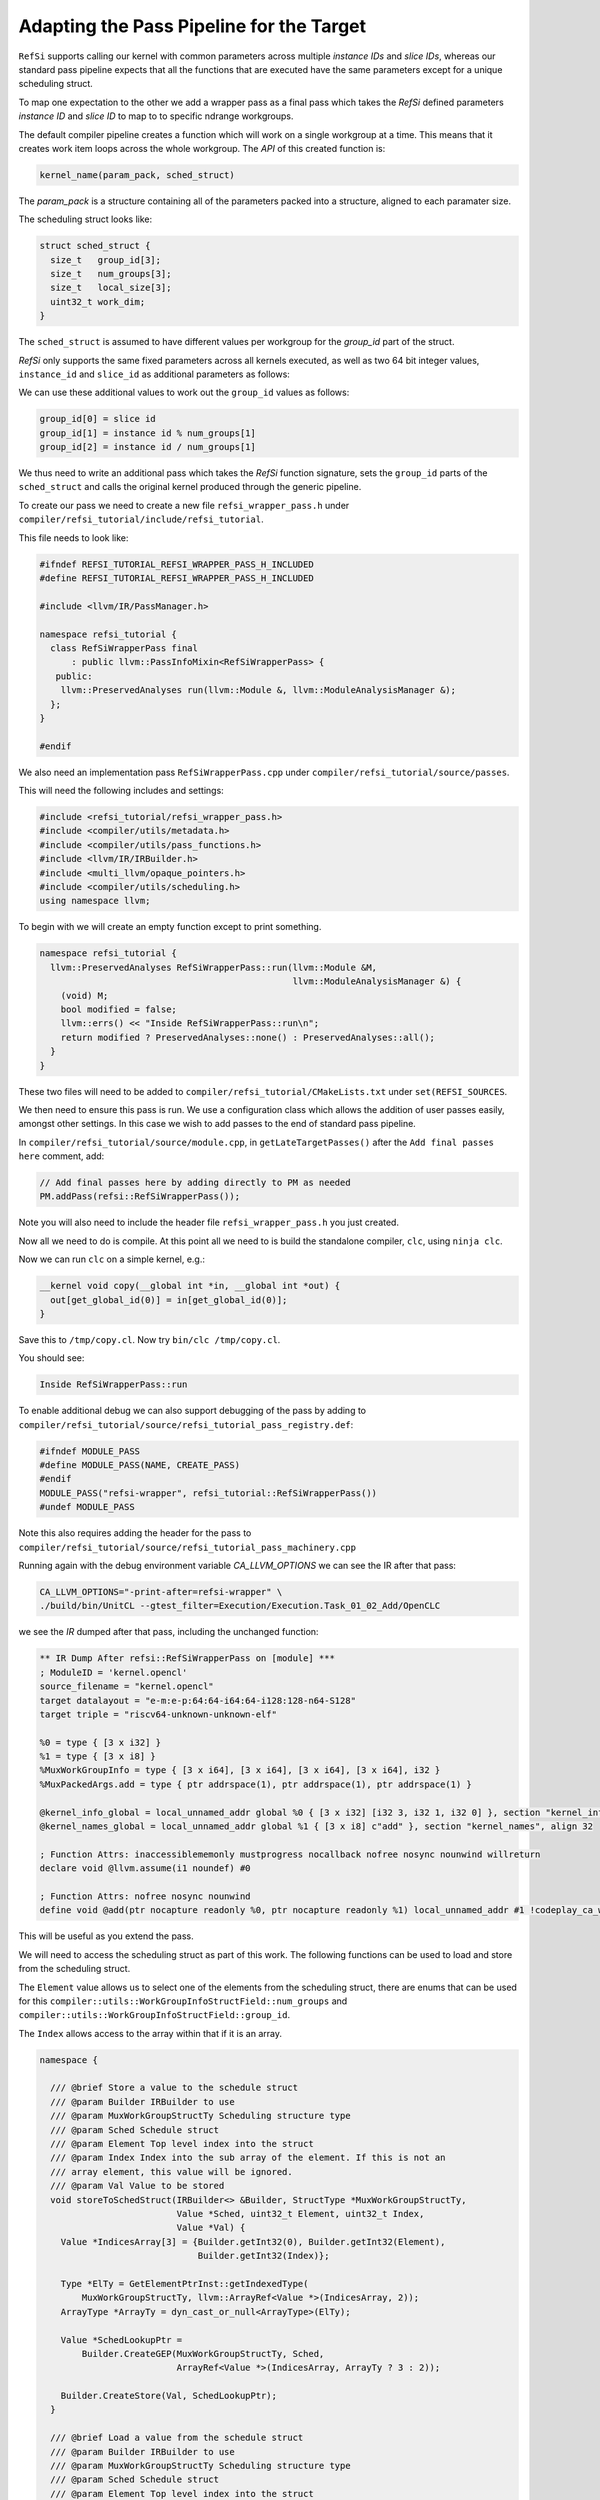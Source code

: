 Adapting the Pass Pipeline for the Target
=========================================

``RefSi`` supports calling our kernel with common parameters across multiple
`instance IDs` and `slice IDs`, whereas our standard pass pipeline expects that
all the functions that are executed have the same parameters except for a unique
scheduling struct. 

To map one expectation to the other we add a wrapper pass as a final pass which
takes the *RefSi* defined parameters `instance ID` and `slice ID` to map to to
specific ndrange workgroups.

The default compiler pipeline creates a function which will work on a single
workgroup at a time. This means that it creates work item loops across the whole
workgroup. The *API* of this created function is:

.. code:: cpp

    kernel_name(param_pack, sched_struct)

The `param_pack` is a structure containing all of the parameters packed into a
structure, aligned to each paramater size.

The scheduling struct looks like:

.. code:: cpp

    struct sched_struct {
      size_t   group_id[3];
      size_t   num_groups[3];
      size_t   local_size[3];
      uint32_t work_dim;
    }

The ``sched_struct`` is assumed to have different values per workgroup for the
`group_id` part of the struct.

*RefSi* only supports the same fixed parameters across all kernels executed, as
well as two 64 bit integer values, ``instance_id`` and ``slice_id`` as
additional parameters as follows:

.. code: cpp

    kernel_name(instance_id, slice_id, param_pack, sched_struct)


We can use these additional values to work out the ``group_id`` values as
follows:

.. code:: cpp

  group_id[0] = slice id
  group_id[1] = instance id % num_groups[1]
  group_id[2] = instance id / num_groups[1]

We thus need to write an additional pass which takes the *RefSi* function
signature, sets the ``group_id`` parts of the ``sched_struct`` and calls the
original kernel produced through the generic pipeline.

To create our pass we need to create a new file ``refsi_wrapper_pass.h`` under
``compiler/refsi_tutorial/include/refsi_tutorial``.

This file needs to look like: 

.. code:: cpp

    #ifndef REFSI_TUTORIAL_REFSI_WRAPPER_PASS_H_INCLUDED
    #define REFSI_TUTORIAL_REFSI_WRAPPER_PASS_H_INCLUDED

    #include <llvm/IR/PassManager.h> 

    namespace refsi_tutorial { 
      class RefSiWrapperPass final 
          : public llvm::PassInfoMixin<RefSiWrapperPass> { 
       public: 
        llvm::PreservedAnalyses run(llvm::Module &, llvm::ModuleAnalysisManager &); 
      }; 
    }

    #endif 

We also need an implementation pass ``RefSiWrapperPass.cpp`` under
``compiler/refsi_tutorial/source/passes``.

This will need the following includes and settings:

.. code:: cpp

    #include <refsi_tutorial/refsi_wrapper_pass.h>
    #include <compiler/utils/metadata.h>
    #include <compiler/utils/pass_functions.h>
    #include <llvm/IR/IRBuilder.h>
    #include <multi_llvm/opaque_pointers.h>
    #include <compiler/utils/scheduling.h>
    using namespace llvm;

To begin with we will create an empty function except to print something. 

.. code:: cpp

    namespace refsi_tutorial {
      llvm::PreservedAnalyses RefSiWrapperPass::run(llvm::Module &M, 
                                                    llvm::ModuleAnalysisManager &) { 
        (void) M;
        bool modified = false; 
        llvm::errs() << "Inside RefSiWrapperPass::run\n"; 
        return modified ? PreservedAnalyses::none() : PreservedAnalyses::all();
      }
    }

These two files will need to be added to
``compiler/refsi_tutorial/CMakeLists.txt`` under ``set(REFSI_SOURCES``.

We then need to ensure this pass is run. We use a configuration class which
allows the addition of user passes easily, amongst other settings. In this case
we wish to add passes to the end of standard pass pipeline. 

In ``compiler/refsi_tutorial/source/module.cpp``, in ``getLateTargetPasses()``
after the ``Add final passes here`` comment, add:

.. code:: cpp

  // Add final passes here by adding directly to PM as needed
  PM.addPass(refsi::RefSiWrapperPass()); 

Note you will also need to include the header file ``refsi_wrapper_pass.h`` you
just created. 

Now all we need to do is compile. At this point all we need to is build the
standalone compiler, ``clc``, using ``ninja clc``.

Now we can run ``clc`` on a simple kernel, e.g.:

.. code:: c

  __kernel void copy(__global int *in, __global int *out) {
    out[get_global_id(0)] = in[get_global_id(0)];
  }

Save this to ``/tmp/copy.cl``.
Now try ``bin/clc /tmp/copy.cl``. 

You should see: 

.. code:: console

    Inside RefSiWrapperPass::run

To enable additional debug we can also support debugging of the pass by adding
to ``compiler/refsi_tutorial/source/refsi_tutorial_pass_registry.def``: 

.. code:: cpp

  #ifndef MODULE_PASS
  #define MODULE_PASS(NAME, CREATE_PASS)
  #endif
  MODULE_PASS("refsi-wrapper", refsi_tutorial::RefSiWrapperPass())
  #undef MODULE_PASS

Note this also requires adding the header for the pass to
``compiler/refsi_tutorial/source/refsi_tutorial_pass_machinery.cpp``

Running again with the debug environment variable `CA_LLVM_OPTIONS` we can see
the IR after that pass:

.. code:: console

  CA_LLVM_OPTIONS="-print-after=refsi-wrapper" \
  ./build/bin/UnitCL --gtest_filter=Execution/Execution.Task_01_02_Add/OpenCLC

we see the `IR` dumped after that pass, including the unchanged function:

.. code:: console

  ** IR Dump After refsi::RefSiWrapperPass on [module] ***
  ; ModuleID = 'kernel.opencl'
  source_filename = "kernel.opencl"
  target datalayout = "e-m:e-p:64:64-i64:64-i128:128-n64-S128"
  target triple = "riscv64-unknown-unknown-elf"

  %0 = type { [3 x i32] }
  %1 = type { [3 x i8] }
  %MuxWorkGroupInfo = type { [3 x i64], [3 x i64], [3 x i64], [3 x i64], i32 }
  %MuxPackedArgs.add = type { ptr addrspace(1), ptr addrspace(1), ptr addrspace(1) }

  @kernel_info_global = local_unnamed_addr global %0 { [3 x i32] [i32 3, i32 1, i32 0] }, section "kernel_info", align 32
  @kernel_names_global = local_unnamed_addr global %1 { [3 x i8] c"add" }, section "kernel_names", align 32

  ; Function Attrs: inaccessiblememonly mustprogress nocallback nofree nosync nounwind willreturn
  declare void @llvm.assume(i1 noundef) #0

  ; Function Attrs: nofree nosync nounwind
  define void @add(ptr nocapture readonly %0, ptr nocapture readonly %1) local_unnamed_addr #1 !codeplay_ca_wrapper !10 !mux_scheduled_fn !11 {

This will be useful as you extend the pass.

We will need to access the scheduling struct as part of this work. The following
functions can be used to load and store from the scheduling struct. 

The ``Element`` value allows us to select one of the elements from the
scheduling struct, there are enums that can be used for this
``compiler::utils::WorkGroupInfoStructField::num_groups`` and
``compiler::utils::WorkGroupInfoStructField::group_id``.

The ``Index`` allows access to the array within that if it is an array.

.. code:: cpp

    namespace {

      /// @brief Store a value to the schedule struct
      /// @param Builder IRBuilder to use
      /// @param MuxWorkGroupStructTy Scheduling structure type
      /// @param Sched Schedule struct
      /// @param Element Top level index into the struct
      /// @param Index Index into the sub array of the element. If this is not an
      /// array element, this value will be ignored.
      /// @param Val Value to be stored
      void storeToSchedStruct(IRBuilder<> &Builder, StructType *MuxWorkGroupStructTy,
                              Value *Sched, uint32_t Element, uint32_t Index,
                              Value *Val) {
        Value *IndicesArray[3] = {Builder.getInt32(0), Builder.getInt32(Element),
                                  Builder.getInt32(Index)};

        Type *ElTy = GetElementPtrInst::getIndexedType(
            MuxWorkGroupStructTy, llvm::ArrayRef<Value *>(IndicesArray, 2));
        ArrayType *ArrayTy = dyn_cast_or_null<ArrayType>(ElTy);

        Value *SchedLookupPtr =
            Builder.CreateGEP(MuxWorkGroupStructTy, Sched,
                              ArrayRef<Value *>(IndicesArray, ArrayTy ? 3 : 2));

        Builder.CreateStore(Val, SchedLookupPtr);
      }

      /// @brief Load a value from the schedule struct
      /// @param Builder IRBuilder to use
      /// @param MuxWorkGroupStructTy Scheduling structure type
      /// @param Sched Schedule struct
      /// @param Element Top level index into the struct
      /// @param Index Index into the sub array of the element. If this is not an
      /// array element, this value will be ignored.
      /// @return The value loaded from the struct
      Value *loadFromSchedStruct(IRBuilder<> &Builder,
                                 StructType *MuxWorkGroupStructTy, Value *Sched,
                                 uint32_t Element, uint32_t Index) {
        Value *IndicesArray[3] = {Builder.getInt32(0), Builder.getInt32(Element),
                                  Builder.getInt32(Index)};
        // Check if it's an array type
        Type *ElTy = GetElementPtrInst::getIndexedType(
            MuxWorkGroupStructTy, llvm::ArrayRef<Value *>(IndicesArray, 2));
        ArrayType *ArrayTy = dyn_cast_or_null<ArrayType>(ElTy);

        Value *SchedLookupPtr =
            Builder.CreateGEP(MuxWorkGroupStructTy, Sched,
                              ArrayRef<Value *>(IndicesArray, ArrayTy ? 3 : 2));
        Type *ValTy = GetElementPtrInst::getIndexedType(
            MuxWorkGroupStructTy, ArrayRef<Value *>(IndicesArray, ArrayTy ? 3 : 2));
        Value *SchedValue = Builder.CreateLoad(ValTy, SchedLookupPtr);

        return SchedValue;
      }
    }  // namespace

We also want to be able to copy the struct so we can write to it. This function
will be useful for this and should be added to the anonymous namespace:

.. code:: cpp

  /// @brief Copy a whole element from one struct to another
  /// @param Builder IRBuilder to use
  /// @param MuxWorkGroupStructTy Scheduling structure type
  /// @param SchedIn Input scheduling struct
  /// @param SchedOut Output scheduling struct
  /// @param Element Element index within scheduling struct
  void CopyElementToNewSchedStruct(IRBuilder<> &Builder,
                                   StructType *MuxWorkGroupStructTy,
                                   Value *SchedIn, Value *SchedOut,
                                   uint32_t Element) {
    Value *IndicesArray[2] = {Builder.getInt32(0), Builder.getInt32(Element)};
    Type *ElTy =
        GetElementPtrInst::getIndexedType(MuxWorkGroupStructTy, IndicesArray);
    ArrayType *ArrayTy = dyn_cast_or_null<ArrayType>(ElTy);

    // If it's an array get the number of elements
    uint32_t Count = ArrayTy ? ArrayTy->getNumElements() : 1;
    for (uint32_t i = 0; i < Count; i++) {
      Value *SchedValue = loadFromSchedStruct(Builder, MuxWorkGroupStructTy,
                                              SchedIn, Element, i);
      storeToSchedStruct(Builder, MuxWorkGroupStructTy, SchedOut, Element, i,
                        SchedValue);
    }
  }

We now want to wrap every kernel. Firstly, replace the ``llvm::errs()`` line
above in ``run()`` with the following: ``RefSiWrapperPass::run()``:

.. code:: cpp

  SmallPtrSet<Function *, 4> NewKernels; 
  for (auto &F : M.functions()) { 
    if (compiler::utils::isKernel(F) && !NewKernels.count(&F)) {
    } 
  } 
 

The ``NewKernels`` ``SmallPtrSet`` is just to ensure we don’t process the
generated new kernel function.


We will do the rest of the code in the namespace ``refsi_tutorial``. We will also
set up some useful constants to refer to the arguments:

.. code:: cpp

  namespace refsi_tutorial {
  /// @brief The index of the scheduling struct in the list of arguments.
  const unsigned int SchedStructArgIndex = 3;
  const unsigned int InstanceArgIndex = 0;
  const unsigned int SliceArgIndex = 1;

We will now write a function to wrap the kernel. We will call it
``addKernelWrapper``:

.. code:: cpp

    llvm::Function *addKernelWrapper(llvm::Module &M, llvm::Function &F) 

To start with we wish to create a bodyless function which basically takes all
of the metadata, name etc from the original function. We do this with a utility
function, ``compiler::utils::createKernelWrapperFunction()``. This utility
function will require the original function and the parameter types for the new
function.

First of all we need to gather together the types of all the new function's
arguments. This function will take the same arguments as the original function,
but with two extra 64 bit int parameters for the ``instance id`` and the ``slice
id``. 

.. code:: cpp

    // Make types for the wrapper pass based on original parameters and 
    // additional instance/slice params. 
    // We add two int64Ty for the Instance Id and Slice Id prior to the kernel
    // arguments.

    SmallVector<Type *, 4> ArgTypes; 
    ArgTypes.push_back(Type::getInt64Ty(M.getContext()));
    ArgTypes.push_back(Type::getInt64Ty(M.getContext()));
    for (auto &Arg : F.getFunctionType()->params()) { 
      ArgTypes.push_back(Arg); 
    } 
    Function *NewFunction = compiler::utils::createKernelWrapperFunction(M, F, ArgTypes);

We now want to put together the arguments for calling the original function. The
first parameters are a copy of the original parameters: 

.. code:: cpp

      // get the arguments 
      SmallVector<Value *, 8> Args;

      unsigned int CountArgs = F.arg_size();
      for (auto &Arg : NewFunction->args()) {
        if (!(CountArgs--)) {
          break;
        }
        Args.push_back(&Arg);
      }


We want to start creating code now, so create an ``IRBuilder`` for ease of use: 

.. code:: cpp

    IRBuilder<> Builder( 
            BasicBlock::Create(NewFunction->getContext(), "", NewFunction)); 

Set up some variables to refer to the arguments:

.. code:: cpp

  Argument *SchedArg = NewFunction->getArg(SchedStructArgIndex);
  Argument *InstanceArg = NewFunction->getArg(InstanceArgIndex);
  Argument *SliceArg = NewFunction->getArg(SliceArgIndex);

We will be referring to the scheduling struct a lot, so get the type:

.. code:: cpp


    auto *MuxWorkGroupStructTy = compiler::utils::getWorkGroupInfoStructTy(M);

We want to copy the input struct so we can write to it. We need to allocate this
structure on the stack:

.. code:: cpp

    auto *SchedCopyInst = Builder.CreateAlloca(MuxWorkGroupStructTy);

We can now copy the input structure to our copied structure:

.. code:: cpp


    CopyElementToNewSchedStruct(
        Builder, MuxWorkGroupStructTy, SchedArg, SchedCopyInst,
        compiler::utils::WorkGroupInfoStructField::num_groups);
    CopyElementToNewSchedStruct(
        Builder, MuxWorkGroupStructTy, SchedArg, SchedCopyInst,
        compiler::utils::WorkGroupInfoStructField::global_offset);
    CopyElementToNewSchedStruct(
        Builder, MuxWorkGroupStructTy, SchedArg, SchedCopyInst,
        compiler::utils::WorkGroupInfoStructField::local_size);
    CopyElementToNewSchedStruct(
        Builder, MuxWorkGroupStructTy, SchedArg, SchedCopyInst,
        compiler::utils::WorkGroupInfoStructField::work_dim);

In order to work out the ``group ids``, we first need to get the number of
groups in the second dimension.

.. code:: cpp

    Value *NumGroups1 = loadFromSchedStruct(
        Builder, MuxWorkGroupStructTy, SchedArg,
        compiler::utils::WorkGroupInfoStructField::num_groups, 1);


We can now work out the values for ``group id[1]`` and ``group id[2]`` from the
``SliceArg`` and ``NumGroups1``.

.. code:: cpp

    Value *GroupId1 = Builder.CreateURem(SliceArg, NumGroups1);
    Value *GroupId2 = Builder.CreateUDiv(SliceArg, NumGroups1);

We now have all the information we need to set the ``group ids``, so store to
the copied struct:

.. code:: cpp

    storeToSchedStruct(Builder, MuxWorkGroupStructTy, SchedCopyInst,
                       compiler::utils::WorkGroupInfoStructField::group_id, 0,
                       InstanceArg);
    storeToSchedStruct(Builder, MuxWorkGroupStructTy, SchedCopyInst,
                       compiler::utils::WorkGroupInfoStructField::group_id, 1,
                       GroupId1);
    storeToSchedStruct(Builder, MuxWorkGroupStructTy, SchedCopyInst,
                       compiler::utils::WorkGroupInfoStructField::group_id, 2,
                       GroupId2);

We can now just call the original function. First of all set up the arguments.
This will be the same as the original function, but replacing the input
scheduling struct with our copy and dropping the ``instance`` and ``slice`` arguments.

.. code:: cpp

  unsigned int ArgIndex = 0;
  for (auto &Arg : NewFunction->args()) {
    if (ArgIndex > SliceArgIndex) {
      if (ArgIndex == SchedStructArgIndex) {
        Args.push_back(SchedCopyInst);
      } else {
        Args.push_back(&Arg);
      }
    }
    ArgIndex++;
  }

We now call the original function and add a ``ret void``. Our new function is
complete now and we can return this created function.

.. code:: cpp

    auto CI = Builder.CreateCall(&F, Args); 
    CI->setCallingConv(F.getCallingConv()); 
    Builder.CreateRetVoid(); 
    return NewFunction; 

Now all we need to do is call ``addKernelWrapper()`` from ``run()``. 

.. code:: cpp

    auto *NewFunction = addKernelWrapper(M, F); 
    modified = true; 
    NewKernels.insert(NewFunction); 

 
We now wish to build *UnitCL*, the oneAPI Construction Kit test suite.

.. code:: console

    $ ninja UnitCL

We will run a single test:

.. code:: console

    $ bin/UnitCL --gtest_filter=Execution/Execution.Task_01_02_Add/OpenCLC

This show should the following:

.. code:: console

    Note: Google Test filter = Execution/Execution.Task_01_02_Add/OpenCLC
    [==========] Running 1 test from 1 test suite.
    [----------] Global test environment set-up.
    [----------] 1 test from Execution/Execution
    [ RUN      ] Execution/Execution.Task_01_02_Add/OpenCLC
    [CMP] Starting.
    [CMP] Starting to execute command buffer at 0x47fff1a0.
    [CMP] CMP_WRITE_REG64(0x1, 0x100d6)
    [CMP] CMP_WRITE_REG64(0x2, 0x2000047fff200)
    [CMP] CMP_WRITE_REG64(0x3, 0x180000000000)
    [CMP] CMP_WRITE_REG64(0x4, 0x1280000200000)
    [CMP] CMP_RUN_KERNEL_SLICE(n=4, slice_id=0, max_harts=4)
    [CMP] CMP_FINISH
    [CMP] Finished executing command buffer.
    [       OK ] Execution/Execution.Task_01_02_Add/OpenCLC (123 ms)
    [----------] 1 test from Execution/Execution (123 ms total)

    [----------] Global test environment tear-down
    [==========] 1 test from 1 test suite ran. (127 ms total)
    [  PASSED  ] 1 test.
    [CMP] Requesting stop.
    [CMP] Stopping.

Dumping the IR of your function should show your changes:

.. code:: console

   $ CA_LLVM_OPTIONS="-print-after=refsi-wrapper" bin/UnitCL \
     --gtest_filter=Execution/Execution.Task_01_02_Add/OpenCLC

  ; Function Attrs: alwaysinline nounwind
  define void @add(ptr %0, ptr %1, i64 %2, i64 %3) #3 !codeplay_ca_wrapper !12 !mux_scheduled_fn !15 {
    %5 = alloca %MuxWorkGroupInfo, align 8
    %6 = getelementptr %MuxWorkGroupInfo, ptr %1, i32 0, i32 1, i32 1
    %7 = load i64, ptr %6, align 8
    %8 = getelementptr %MuxWorkGroupInfo, ptr %1, i32 0, i32 1, i32 0
    %9 = load i64, ptr %8, align 8
    %10 = getelementptr %MuxWorkGroupInfo, ptr %5, i32 0, i32 1, i32 0
    store i64 %9, ptr %10, align 8
  
    ; more load/stores like this top copy whole struct
  
    %38 = urem i64 %3, %7
    %39 = udiv i64 %3, %7
    %40 = getelementptr %MuxWorkGroupInfo, ptr %5, i32 0, i32 0, i32 0
    store i64 %2, ptr %40, align 8
    %41 = getelementptr %MuxWorkGroupInfo, ptr %5, i32 0, i32 0, i32 1
    store i64 %38, ptr %41, align 8
    %42 = getelementptr %MuxWorkGroupInfo, ptr %5, i32 0, i32 0, i32 2
    store i64 %39, ptr %42, align 8
    call void @2(ptr %0, ptr %5)
    ret void
  }
